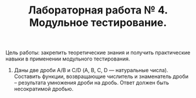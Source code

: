 #+TITLE: Лабораторная работа № 4. Модульное тестирование.

Цель работы: закрепить теоретические знания и получить практические навыки в применении модульного тестирования.

13. Даны две дроби A/B и C/D (А, В, С, D — натуральные числа). Составить функции, возвращающие числитель и знаменатель дроби – результата умножения дроби на дробь. Ответ должен быть несократимой дробью.


